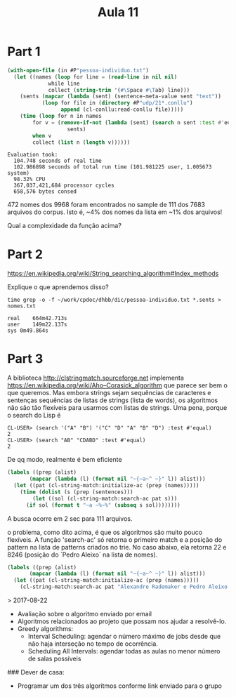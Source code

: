 ﻿#+Title: Aula 11

* Part 1

#+BEGIN_SRC lisp
  (with-open-file (in #P"pessoa-individuo.txt")
    (let ((names (loop for line = (read-line in nil nil)
		       while line
		       collect (string-trim '(#\Space #\Tab) line)))
	  (sents (mapcar (lambda (sent) (sentence-meta-value sent "text"))
			 (loop for file in (directory #P"udp/21*.conllu")
			       append (cl-conllu:read-conllu file)))))
      (time (loop for n in names
		  for v = (remove-if-not (lambda (sent) (search n sent :test #'equal))
					 sents)
		  when v
		  collect (list n (length v))))))
#+END_SRC

#+BEGIN_EXAMPLE
Evaluation took:
  104.748 seconds of real time
  102.986898 seconds of total run time (101.981225 user, 1.005673 system)
  98.32% CPU
  367,037,421,684 processor cycles
  658,576 bytes consed
#+END_EXAMPLE

472 nomes dos 9968 foram encontrados no sample de 111 dos 7683
arquivos do corpus. Isto é, ~4% dos nomes da lista em ~1% dos
arquivos!

Qual a complexidade da função acima?

* Part 2

https://en.wikipedia.org/wiki/String_searching_algorithm#Index_methods

Explique o que aprendemos disso?

#+BEGIN_EXAMPLE
time grep -o -f ~/work/cpdoc/dhbb/dic/pessoa-individuo.txt *.sents > nomes.txt

real	664m42.713s
user	149m22.137s
sys	0m49.864s
#+END_EXAMPLE

* Part 3

A biblioteca http://clstringmatch.sourceforge.net implementa
https://en.wikipedia.org/wiki/Aho–Corasick_algorithm que parece ser
bem o que queremos. Mas embora strings sejam sequências de caracteres
e sentenças sequências de listas de strings (lista de words), os
algoritmos não são tão flexíveis para usarmos com listas de
strings. Uma pena, porque o search do Lisp é

#+BEGIN_EXAMPLE
CL-USER> (search '("A" "B") '("C" "D" "A" "B" "D") :test #'equal)
2
CL-USER> (search "AB" "CDABD" :test #'equal)
2
#+END_EXAMPLE

De qq modo, realmente é bem eficiente

#+BEGIN_SRC lisp
  (labels ((prep (alist)
	     (mapcar (lambda (l) (format nil "~{~a~^ ~}" l)) alist)))
    (let ((pat (cl-string-match:initialize-ac (prep (names)))))
      (time (dolist (s (prep (sentences)))
	      (let ((sol (cl-string-match:search-ac pat s)))
		(if sol (format t "~a ~%~%" (subseq s sol))))))))
#+END_SRC

A busca ocorre em 2 sec para 111 arquivos.

o problema, como dito acima, é que os algoritmos são muito pouco
flexíveis. A função 'search-ac' só retorna o primeiro match e a
posição do pattern na lista de patterns criados no trie. No caso
abaixo, ela retorna 22 e 8246 (posição do `Pedro Aleixo` na lista de
nomes).

#+BEGIN_SRC lisp
  (labels ((prep (alist)
	     (mapcar (lambda (l) (format nil "~{~a~^ ~}" l)) alist)))
    (let ((pat (cl-string-match:initialize-ac (prep (names)))))
      (cl-string-match:search-ac pat "Alexandre Rademaker e Pedro Aleixo e Paulo Vidal")))
#+END_SRC




> 2017-08-22

- Avaliação sobre o algoritmo enviado por email
- Algoritmos relacionados ao projeto que possam nos ajudar a resolvê-lo.
- Greedy algorithms:
	- Interval Scheduling: agendar o número máximo de jobs desde que não haja interseção no tempo de ocorrência.
	- Scheduling All Intervals: agendar todas as aulas no menor número de salas possíveis

### Dever de casa:
- Programar um dos três algoritmos conforme link enviado para o grupo 

